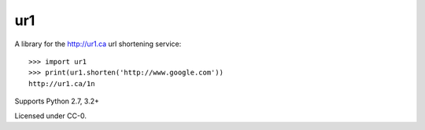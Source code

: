 ur1
===
.. image:: https://travis-ci.org/legoktm/ur1.svg?branch=master
   :alt: Build Status
   :target: https://travis-ci.org/legoktm/ur1

A library for the http://ur1.ca url shortening service::

    >>> import ur1
    >>> print(ur1.shorten('http://www.google.com'))
    http://ur1.ca/1n

Supports Python 2.7, 3.2+

Licensed under CC-0.
